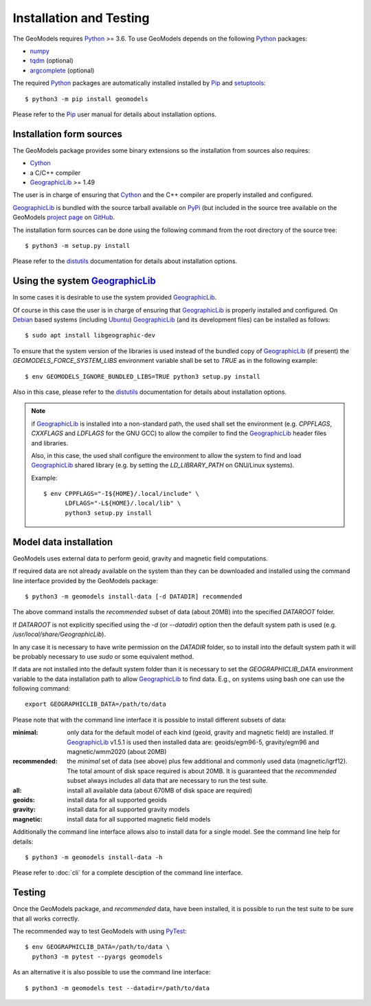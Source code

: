 Installation and Testing
========================

.. highlight:: sh

The GeoModels requires `Python`_ >= 3.6.
To use GeoModels depends on the following Python_ packages:

* `numpy <https://numpy.org>`_
* `tqdm <https://github.com/tqdm/tqdm>`_ (optional)
* `argcomplete <https://github.com/kislyuk/argcomplete>`_ (optional)

The required Python_ packages are automatically installed installed by
Pip_ and setuptools_::

  $ python3 -m pip install geomodels

Please refer to the Pip_ user manual for details about installation
options.

.. _Python: https://www.python.org
.. _Pip: https://pip.pypa.io
.. _setuptools: https://github.com/pypa/setuptools


Installation form sources
-------------------------

The GeoModels package provides some binary extensions so the installation
from sources also requires:

* Cython_
* a C/C++ compiler
* GeographicLib_ >= 1.49

The user is in charge of ensuring that Cython_ and the C++ compiler
are properly installed and configured.

GeographicLib_ is bundled with the source tarball available on PyPi_
(but included in the source tree available on the GeoModels `project page`_
on GitHub_.

The installation form sources can be done using the following command
from the root directory of the source tree::

  $ python3 -m setup.py install

Please refer to the distutils_ documentation for details about installation
options.

.. _GeographicLib: https://geographiclib.sourceforge.io
.. _Cython: https://cython.org
.. _PyPI: https://pypi.org
.. _`project page`: https://github.com/avalentino/geomodels
.. _GitHub: https://github.com
.. _distutils: https://docs.python.org/3/library/distutils.html


Using the system GeographicLib_
-------------------------------

In some cases it is desirable to use the system provided GeographicLib_.

Of course in this case the user is in charge of ensuring that GeographicLib_
is properly installed and configured.
On Debian_ based systems (including Ubuntu_) GeographicLib_ (and its
development files) can be installed as follows::

  $ sudo apt install libgeographic-dev

To ensure that the system version of the libraries is used instead of
the bundled copy of GeographicLib_ (if present) the
`GEOMODELS_FORCE_SYSTEM_LIBS` environment variable shall be set to `TRUE`
as in the following example::

  $ env GEOMODELS_IGNORE_BUNDLED_LIBS=TRUE python3 setup.py install

Also in this case, please refer to the distutils_ documentation for
details about installation options.

.. note::

   if GeographicLib_ is installed into a non-standard path,
   the used shall set the environment (e.g. `CPPFLAGS`, `CXXFLAGS` and
   `LDFLAGS` for the GNU GCC) to allow the compiler to find the
   `GeographicLib`_ header files and libraries.

   Also, in this case, the used shall configure the environment to
   allow the system to find and load `GeographicLib`_ shared library
   (e.g. by setting the `LD_LIBRARY_PATH` on GNU/Linux systems).

   Example::

     $ env CPPFLAGS="-I${HOME}/.local/include" \
           LDFLAGS="-L${HOME}/.local/lib" \
	   python3 setup.py install


.. _Debian: https://www.debian.org
.. _Ubuntu: https://ubuntu.com


Model data installation
-----------------------

GeoModels uses external data to perform geoid, gravity and magnetic
field computations.

If required data are not already available on the system than they can
be downloaded and installed using the command line interface provided
by the GeoModels package::

  $ python3 -m geomodels install-data [-d DATADIR] recommended

The above command installs the `recommended` subset of data (about 20MB)
into the specified `DATAROOT` folder.

If `DATAROOT` is not explicitly specified using the `-d` (or `--datadir`)
option then the default system path is used (e.g.
`/usr/local/share/GeographicLib`).

In any case it is necessary to have write permission on the `DATADIR`
folder, so to install into the default system path it will be probably
necessary to use `sudo` or some equivalent method.

If data are not installed into the default system folder than it is
necessary to set the `GEOGRAPHICLIB_DATA` environment variable to the
data installation path to allow GeographicLib_ to find data.
E.g., on systems using bash one can use the following command::

  export GEOGRAPHICLIB_DATA=/path/to/data

Please note that with the command line interface it is possible to
install different subsets of data:

:minimal:
    only data for the default model of each kind (geoid, gravity and
    magnetic field) are installed. If GeographicLib_ v1.5.1 is used
    then installed data are: geoids/egm96-5, gravity/egm96 and
    magnetic/wmm2020 (about 20MB)
:recommended:
    the `minimal` set of data (see above) plus few additional and
    commonly used data (magnetic/igrf12).
    The total amount of disk space required is about 20MB.
    It is guaranteed that the `recommended` subset always includes all
    data that are necessary to run the test suite.
:all:
    install all available data (about 670MB of disk space are required)
:geoids:
    install data for all supported geoids
:gravity:
    install data for all supported gravity models
:magnetic:
    install data for all supported magnetic field models

Additionally the command line interface allows also to install data for
a single model. See the command line help for details::

  $ python3 -m geomodels install-data -h

Please refer to :doc:`cli` for a complete desciption of the command
line interface.


Testing
-------

Once the GeoModels package, and `recommended` data, have been installed,
it is possible to run the test suite to be sure that all works correctly.

The recommended way to test GeoModels with using PyTest_::

  $ env GEOGRAPHICLIB_DATA=/path/to/data \
    python3 -m pytest --pyargs geomodels

As an alternative it is also possible to use the command line interface::

  $ python3 -m geomodels test --datadir=/path/to/data

.. _PyTest: http://pytest.org
